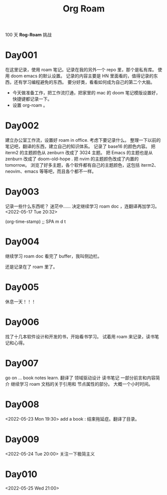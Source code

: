 #+title: Org Roam


100 天 **Rog-Roam** 挑战

* Day001
在这里记录，使用 roam 笔记。记录在我的另外一个 repo 里，那个是私有库。
使用 doom emacs 的默认设置。
记录的内容主要是 HN 里面看的，值得记录的东西，还有学习编程避免的东西。
要分好类，看看如何成为自己的第二个大脑。
- 今天做准备工作，把工作流打通，把家里的 mac 的 doom 笔记模版设置好，快捷键都记录一下。
- 设置 org-roam 。

* Day002
  建立办公室工作流，设置好 roam in office. 
  考虑下要记录什么。
  整理一下以前的笔记吧，翻译的东西，建立自己的知识体系。
记录了 base16 的颜色内容。
把 iterm2 的主题颜色从 zenburn 改成了 3024 主题。
把 Emacs 的主题也是从 zenburn 改成了 doom-old-hope .
把 nvim 的主题颜色改成了内置的 tomorrow。
浏览了好多主题，各个软件都有自己的主题颜色，这包括 iterm2、neovim、emacs 等等吧，而且各个都不一样。

* Day003
记录一些什么东西呢？
迷茫中......
决定继续学习 roam doc ，连翻译再加学习。
<2022-05-17 Tue 20:32>
#+begin_src emacs-lisp

(org-time-stamp) ;; SPA m d t

#+end_sc

* Day004
继续学习 roam doc 看完了 buffer，我叫侧边栏。

还是记录在了 roam 里了。

* Day005
休息一天！！！

* Day006
找了十几本软件设计和开发的书，开始看书学习。
试着用 roam 来记录，读书笔记和心得。

* Day007
go on ...
book notes learn.
翻译了 领域驱动设计 读书笔记 一部分前言和内容简介
继续学习 roam 文档的关于引用和 节点属性的部分。
大概一个小时时间。

* Day008
<2022-05-23 Mon 19:30>
add a book : 结束拖延症。翻译了目录。

* Day009
<2022-05-24 Tue 20:00>
关注一下极简主义

* Day010
<2022-05-25 Wed 21:00>
